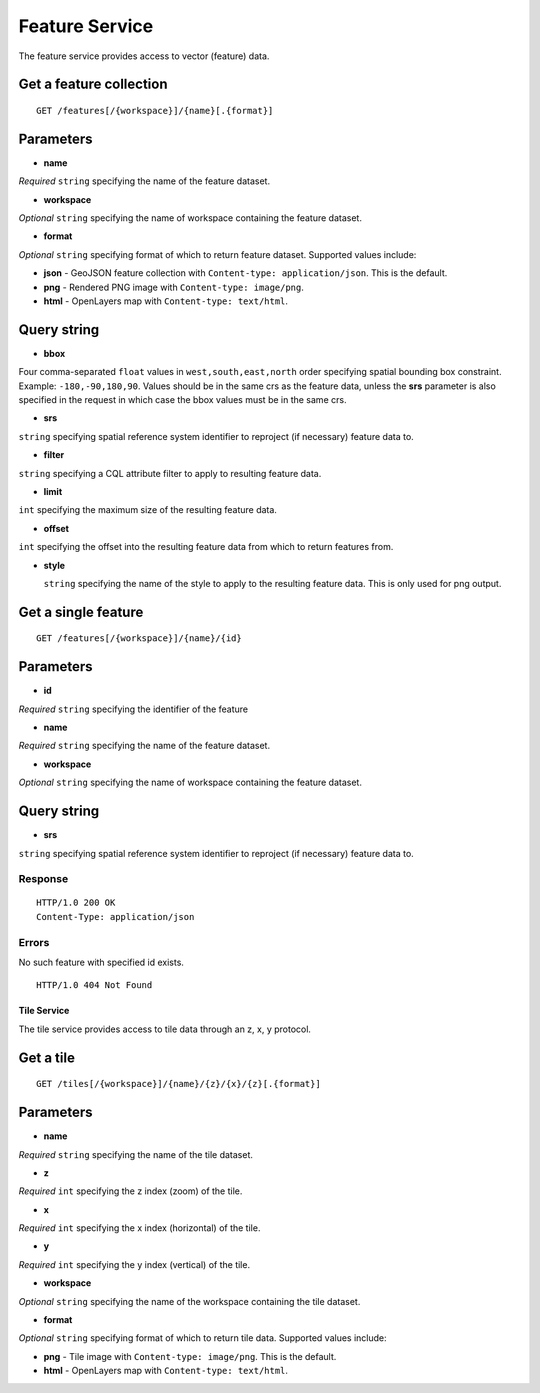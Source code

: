 .. _boundless_android.feature-service:

===============
Feature Service
===============

The feature service provides access to vector (feature) data.


Get a feature collection
~~~~~~~~~~~~~~~~~~~~~~~~

::

    GET /features[/{workspace}]/{name}[.{format}]

Parameters
~~~~~~~~~~

-  **name**

*Required* ``string`` specifying the name of the feature dataset.

-  **workspace**

*Optional* ``string`` specifying the name of workspace containing the
feature dataset.

-  **format**

*Optional* ``string`` specifying format of which to return feature
dataset. Supported values include:

-  **json** - GeoJSON feature collection with
   ``Content-type: application/json``. This is the default.
-  **png** - Rendered PNG image with ``Content-type: image/png``.
-  **html** - OpenLayers map with ``Content-type: text/html``.

Query string
~~~~~~~~~~~~

-  **bbox**

Four comma-separated ``float`` values in ``west,south,east,north`` order
specifying spatial bounding box constraint. Example:
``-180,-90,180,90``. Values should be in the same crs as the feature
data, unless the **srs** parameter is also specified in the request in
which case the bbox values must be in the same crs.

-  **srs**

``string`` specifying spatial reference system identifier to reproject
(if necessary) feature data to.

-  **filter**

``string`` specifying a CQL attribute filter to apply to resulting
feature data.

-  **limit**

``int`` specifying the maximum size of the resulting feature data.

-  **offset**

``int`` specifying the offset into the resulting feature data from which
to return features from.

-  **style**

   ``string`` specifying the name of the style to apply to the resulting
   feature data. This is only used for png output.

Get a single feature
~~~~~~~~~~~~~~~~~~~~

::

    GET /features[/{workspace}]/{name}/{id}


Parameters
~~~~~~~~~~

-  **id**

*Required* ``string`` specifying the identifier of the feature

-  **name**

*Required* ``string`` specifying the name of the feature dataset.

-  **workspace**

*Optional* ``string`` specifying the name of workspace containing the
feature dataset.

Query string
~~~~~~~~~~~~

-  **srs**

``string`` specifying spatial reference system identifier to reproject
(if necessary) feature data to.

Response
^^^^^^^^

::

    HTTP/1.0 200 OK
    Content-Type: application/json

Errors
^^^^^^

No such feature with specified id exists.

::

    HTTP/1.0 404 Not Found

Tile Service
------------

The tile service provides access to tile data through an z, x, y
protocol.

Get a tile
~~~~~~~~~~

::

    GET /tiles[/{workspace}]/{name}/{z}/{x}/{z}[.{format}]

Parameters
~~~~~~~~~~

-  **name**

*Required* ``string`` specifying the name of the tile dataset.

-  **z**

*Required* ``int`` specifying the z index (zoom) of the tile.

-  **x**

*Required* ``int`` specifying the x index (horizontal) of the tile.

-  **y**

*Required* ``int`` specifying the y index (vertical) of the tile.

-  **workspace**

*Optional* ``string`` specifying the name of the workspace containing
the tile dataset.

-  **format**

*Optional* ``string`` specifying format of which to return tile data.
Supported values include:

-  **png** - Tile image with ``Content-type: image/png``. This is the
   default.
-  **html** - OpenLayers map with ``Content-type: text/html``.

